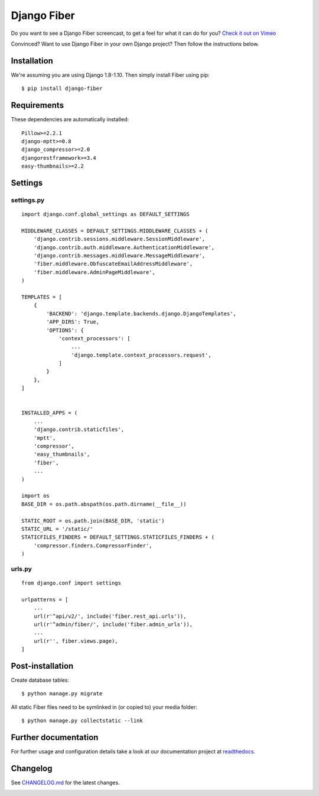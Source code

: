 Django Fiber
============

|Travis build image| |PyPI version| |Coverage Status|

Do you want to see a Django Fiber screencast, to get a feel for what  it can do
for you? `Check it out on Vimeo <http://vimeo.com/ridethepony/django-fiber>`_

Convinced? Want to use Django Fiber in your own Django project? Then follow the
instructions below.

Installation
------------

We're assuming you are using Django 1.8-1.10. Then simply install Fiber
using pip::

    $ pip install django-fiber

Requirements
------------

These dependencies are automatically installed::

    Pillow>=2.2.1
    django-mptt>=0.8
    django_compressor>=2.0
    djangorestframework>=3.4
    easy-thumbnails>=2.2

Settings
--------

settings.py
~~~~~~~~~~~

::

    import django.conf.global_settings as DEFAULT_SETTINGS

    MIDDLEWARE_CLASSES = DEFAULT_SETTINGS.MIDDLEWARE_CLASSES + (
        'django.contrib.sessions.middleware.SessionMiddleware',
        'django.contrib.auth.middleware.AuthenticationMiddleware',
        'django.contrib.messages.middleware.MessageMiddleware',
        'fiber.middleware.ObfuscateEmailAddressMiddleware',
        'fiber.middleware.AdminPageMiddleware',
    )

    TEMPLATES = [
        {
            'BACKEND': 'django.template.backends.django.DjangoTemplates',
            'APP_DIRS': True,
            'OPTIONS': {
                'context_processors': [
                    ...
                    'django.template.context_processors.request',
                ]
            }
        },
    ]


    INSTALLED_APPS = (
        ...
        'django.contrib.staticfiles',
        'mptt',
        'compressor',
        'easy_thumbnails',
        'fiber',
        ...
    )

    import os
    BASE_DIR = os.path.abspath(os.path.dirname(__file__))

    STATIC_ROOT = os.path.join(BASE_DIR, 'static')
    STATIC_URL = '/static/'
    STATICFILES_FINDERS = DEFAULT_SETTINGS.STATICFILES_FINDERS + (
        'compressor.finders.CompressorFinder',
    )

urls.py
~~~~~~~

::

    from django.conf import settings

    urlpatterns = [
        ...
        url(r'^api/v2/', include('fiber.rest_api.urls')),
        url(r'^admin/fiber/', include('fiber.admin_urls')),
        ...
        url(r'', fiber.views.page),
    ]

Post-installation
-----------------

Create database tables::

    $ python manage.py migrate

All static Fiber files need to be symlinked in (or copied to) your media
folder::

    $ python manage.py collectstatic --link

Further documentation
---------------------

For further usage and configuration details take a look at our
documentation project at
`readthedocs <https://django-fiber.readthedocs.org/>`__.

Changelog
---------

See `CHANGELOG.md <https://github.com/ridethepony/django-fiber/blob/master/CHANGELOG.md>`_
for the latest changes.

|Analytics|

.. |Travis build image| image:: https://secure.travis-ci.org/ridethepony/django-fiber.svg?branch=dev
   :target: http://travis-ci.org/#!/ridethepony/django-fiber
.. |PyPI version| image:: https://img.shields.io/pypi/v/django-fiber.svg
   :target: https://pypi.python.org/pypi/django-fiber/
.. |Coverage Status| image:: https://coveralls.io/repos/ridethepony/django-fiber/badge.svg?branch=dev
   :target: https://coveralls.io/r/ridethepony/django-fiber
.. |Analytics| image:: https://ga-beacon.appspot.com/UA-24341330-5/django-fiber/readme
   :target: https://github.com/ridethepony/django-fiber

